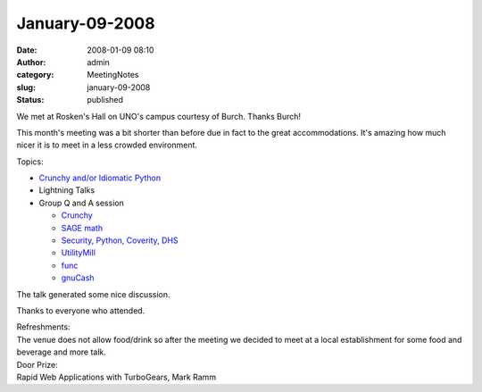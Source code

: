 January-09-2008
###############
:date: 2008-01-09 08:10
:author: admin
:category: MeetingNotes
:slug: january-09-2008
:status: published

We met at Rosken's Hall on UNO's campus courtesy of Burch. Thanks Burch!

This month's meeting was a bit shorter than before due in fact to the
great accommodations. It's amazing how much nicer it is to meet in a
less crowded environment.

Topics:

-  `Crunchy and/or Idiomatic
   Python <http://www.omahapython.org/IdiomaticPython.html>`__
-  Lightning Talks
-  Group Q and A session

   -  `Crunchy <http://crunchy.sourceforge.net/>`__
   -  `SAGE
      math <http://norfolk.cs.washington.edu/htbin-post/unrestricted/colloq/details.cgi?id=574>`__
   -  `Security, Python, Coverity,
      DHS <http://scan.coverity.com/rung2.html>`__
   -  `UtilityMill <http://utilitymill.com/>`__
   -  `func <https://hosted.fedoraproject.org/func/>`__
   -  `gnuCash <http://www.gnucash.org/>`__

The talk generated some nice discussion.

Thanks to everyone who attended.

| Refreshments:
| The venue does not allow food/drink so after the meeting we decided to
  meet at a local establishment for some food and beverage and more
  talk.

| Door Prize:
| Rapid Web Applications with TurboGears, Mark Ramm
